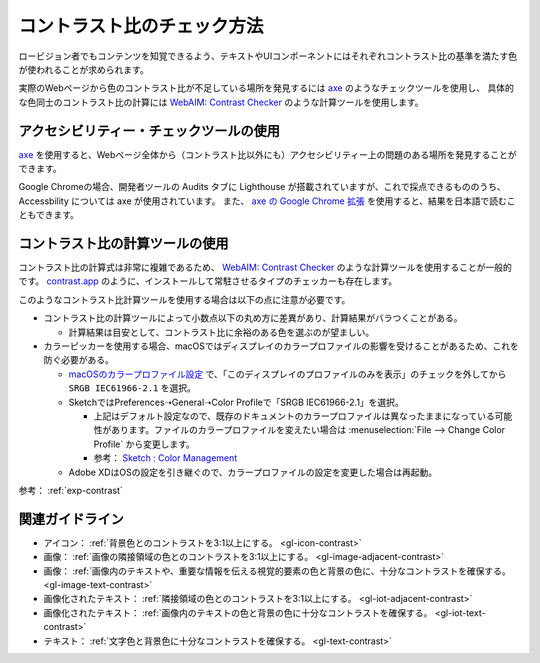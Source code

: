 .. _exp-check-contrast:

コントラスト比のチェック方法
------------------------------

ロービジョン者でもコンテンツを知覚できるよう、テキストやUIコンポーネントにはそれぞれコントラスト比の基準を満たす色が使われることが求められます。

実際のWebページから色のコントラスト比が不足している場所を発見するには `axe <https://www.deque.com/axe/>`_ のようなチェックツールを使用し、
具体的な色同士のコントラスト比の計算には `WebAIM: Contrast Checker <https://webaim.org/resources/contrastchecker/>`_ のような計算ツールを使用します。

アクセシビリティー・チェックツールの使用
~~~~~~~~~~~~~~~~~~~~~~~~~~~~~~~~~~~~~~~~~~

`axe <https://www.deque.com/axe/>`_ を使用すると、Webページ全体から（コントラスト比以外にも）アクセシビリティー上の問題のある場所を発見することができます。

Google Chromeの場合、開発者ツールの Audits タブに Lighthouse が搭載されていますが、これで採点できるもののうち、 Accessbility については axe が使用されています。
また、 `axe の Google Chrome 拡張 <https://chrome.google.com/webstore/detail/axe-web-accessibility-tes/lhdoppojpmngadmnindnejefpokejbdd>`_ を使用すると、結果を日本語で読むこともできます。


コントラスト比の計算ツールの使用
~~~~~~~~~~~~~~~~~~~~~~~~~~~~~~~~~~~~

コントラスト比の計算式は非常に複雑であるため、 `WebAIM: Contrast Checker <https://webaim.org/resources/contrastchecker/>`_ のような計算ツールを使用することが一般的です。
`contrast.app <https://usecontrast.com/>`_ のように、インストールして常駐させるタイプのチェッカーも存在します。

このようなコントラスト比計算ツールを使用する場合は以下の点に注意が必要です。

*  コントラスト比の計算ツールによって小数点以下の丸め方に差異があり、計算結果がバラつくことがある。

   -  計算結果は目安として、コントラスト比に余裕のある色を選ぶのが望ましい。

*  カラーピッカーを使用する場合、macOSではディスプレイのカラープロファイルの影響を受けることがあるため、これを防ぐ必要がある。

   -  `macOSのカラープロファイル設定 <https://support.apple.com/ja-jp/guide/mac-help/mchlf3ddc60d/mac>`_ で、「このディスプレイのプロファイルのみを表示」のチェックを外してから ``SRGB IEC61966-2.1`` を選択。
   -  SketchではPreferences➝General➝Color Profileで「SRGB IEC61966-2.1」を選択。

      -  上記はデフォルト設定なので、既存のドキュメントのカラープロファイルは異なったままになっている可能性があります。ファイルのカラープロファイルを変えたい場合は :menuselection:`File --> Change Color Profile` から変更します。
      -  参考： `Sketch : Color Management <https://www.sketch.com/support/troubleshooting/color-management/>`_

   -  Adobe XDはOSの設定を引き継ぐので、カラープロファイルの設定を変更した場合は再起動。

参考： :ref:`exp-contrast`

関連ガイドライン
~~~~~~~~~~~~~~~~

*  アイコン： :ref:`背景色とのコントラストを3:1以上にする。 <gl-icon-contrast>`
*  画像： :ref:`画像の隣接領域の色とのコントラストを3:1以上にする。 <gl-image-adjacent-contrast>`
*  画像： :ref:`画像内のテキストや、重要な情報を伝える視覚的要素の色と背景の色に、十分なコントラストを確保する。 <gl-image-text-contrast>`
*  画像化されたテキスト： :ref:`隣接領域の色とのコントラストを3:1以上にする。 <gl-iot-adjacent-contrast>`
*  画像化されたテキスト： :ref:`画像内のテキストの色と背景の色に十分なコントラストを確保する。 <gl-iot-text-contrast>`
*  テキスト： :ref:`文字色と背景色に十分なコントラストを確保する。 <gl-text-contrast>`
